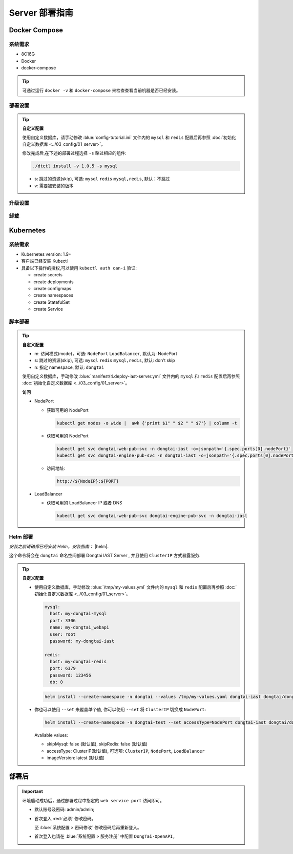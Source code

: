 Server 部署指南
===================
Docker Compose
-------------------
系统需求
+++++++++++++++++
- 8C16G
- Docker
- docker-compose

.. tip:: 
  
  可通过运行 ``docker -v`` 和 ``docker-compose`` 来检查查看当前机器是否已经安装。

部署设置
+++++++++

.. tabs:: **部署**

   .. code-block:: bash

      # 克隆存储库
      git clone https://github.com/HXSecurity/DongTai.git
      cd deploy/docker-compose/

      # 部署
      ./dtctl install -v 1.0.5
      
.. tip:: **自定义配置**

  使用自定义数据库，请手动修改 :blue:`config-tutorial.ini` 文件内的 ``mysql`` 和 ``redis`` 配置后再参照 :doc:`初始化自定义数据库 <../03_config/01_server>`。

  修改完成后,在下述的部署过程选择 ``-s`` 略过相应的组件:
  
  .. code-block:: bash

     ./dtctl install -v 1.0.5 -s mysql

  - s: 跳过的资源(skip), 可选: ``mysql`` ``redis`` ``mysql,redis``, 默认：不跳过
  - v: 需要被安装的版本


升级设置
+++++++++

.. tabs:: **升级**

   .. code-block:: bash

      ./dtctl upgrade

      # upgrade to the latest version

      ./dtctl upgrade -t 1.1.2
      
      # t: to version

卸载
+++++++++

.. tabs:: **卸载**

   .. code-block:: bash

      ./dtctl rm -d

      # d : 改选项会让数据和服务一起被删除


Kubernetes
---------------
系统需求
+++++++++++++++

- Kubernetes version: 1.9+

- 客户端已经安装 Kubectl

- 具备以下操作的授权,可以使用 ``kubectl auth can-i`` 验证:

  - create secrets

  - create deployments

  - create configmaps

  - create namespaces

  - create StatefulSet

  - create Service


脚本部署
+++++++++++++++++++
.. tabs:: **部署**

   .. code-block:: bash

      # 克隆存储库
      git clone https://github.com/HXSecurity/DongTai.git
      cd deploy/kubernetes

      # 部署
      ./install.sh -m NodePort -n dongtai

.. tabs:: **卸载**

      .. code-block:: bash
            
         kubectl delete namespace ${YourNamespace}

.. tip:: **自定义配置**

    - m: 访问模式(mode)，可选: ``NodePort`` ``LoadBalancer``, 默认为: NodePort

    - s: 跳过的资源(skip), 可选: ``mysql`` ``redis`` ``mysql,redis``, 默认: don't skip

    - n: 指定 namespace, 默认: ``dongtai``

    
    使用自定义数据库，手动修改 :blue:`manifest/4.deploy-iast-server.yml` 文件内的 ``mysql`` 和 ``redis`` 配置后再参照 :doc:`初始化自定义数据库 <../03_config/01_server>`。

    **访问**

    - NodePort
      
      - 获取可用的 NodePort

        .. code-block:: bash

           kubectl get nodes -o wide |  awk {'print $1" " $2 " " $7'} | column -t

      - 获取可用的 NodePort

        .. code-block:: bash

            kubectl get svc dongtai-web-pub-svc -n dongtai-iast -o=jsonpath='{.spec.ports[0].nodePort}'
            kubectl get svc dongtai-engine-pub-svc -n dongtai-iast -o=jsonpath='{.spec.ports[0].nodePort}')

      - 访问地址:
      
        .. code-block:: bash

            http://${NodeIP}:${PORT}

    - LoadBalancer

      - 获取可用的 LoadBalancer IP 或者 DNS

        .. code-block:: bash

           kubectl get svc dongtai-web-pub-svc dongtai-engine-pub-svc -n dongtai-iast



Helm 部署
+++++++++++++++++++

*安装之前请确保已经安装 Helm。安装指南：* |helm|.

.. |helm| raw:: html

   <a href="https://helm.sh/docs/intro/install/" target="_blank">helm</a>


.. tabs:: **部署**

   .. code-block:: bash

      # 克隆存储库
      git clone https://github.com/HXSecurity/DongTai.git
      cd deploy/kubernetes/helm

      # 添加、更新仓库
      helm repo add dongtai https://charts.dongtai.io/iast
      helm repo update

      # 部署
      helm install --create-namespace -n dongtai  dongtai-iast dongtai/dongtai-iast

这个命令将会在 ``dongtai`` 命名空间部署 Dongtai IAST Server , 并且使用 ``ClusterIP`` 方式暴露服务.

.. tabs:: **卸载**

      .. code-block:: bash
            
         helm uninstall dongtai-iast -n dongtai


.. tip:: **自定义配置**

  - 使用自定义数据库，手动修改 :blue:`/tmp/my-values.yml` 文件内的 ``mysql`` 和 ``redis`` 配置后再参照 :doc:`初始化自定义数据库 <../03_config/01_server>`。
     
    .. code-block:: yaml
        
        mysql:
          host: my-dongtai-mysql
          port: 3306
          name: my-dongtai_webapi
          user: root
          password: my-dongtai-iast

        redis:
          host: my-dongtai-redis
          port: 6379
          password: 123456
          db: 0

    .. code-block:: bash

       helm install --create-namespace -n dongtai --values /tmp/my-values.yaml dongtai-iast dongtai/dongtai-iast

  - 你也可以使用 ``--set`` 来覆盖单个值, 你可以使用 ``--set`` 将 ``ClusterIP`` 切换成 ``NodePort``:

    .. code-block:: bash

       helm install --create-namespace -n dongtai-test --set accessType=NodePort dongtai-iast dongtai/dongtai-iast
  
    Avaliable values:

    - skipMysql: false (默认值), skipRedis: false (默认值)

    - accessType: ClusterIP(默认值), 可选项: ``ClusterIP``, ``NodePort``, ``LoadBalancer``

    - imageVersion: latest (默认值)
  

部署后
-----------------
.. important:: 
  
  环境启动成功后，通过部署过程中指定的 ``web service port`` 访问即可。

  - 默认账号及密码: admin/admin; 
    
  - 首次登入 :red:`必须` 修改密码。
  
    至 :blue:`系统配置 > 密码修改` 修改密码后再重新登入。
  
  - 首次登入也请在 :blue:`系统配置 > 服务注册` 中配置 ``DongTai-OpenAPI``。

.. seealso:: 
  
  我们也提供 ``DongTai IAST Server 端 SaaS 版本``。请至此链接 :doc:`注册账户 <../04_ops/00_register>`。
    